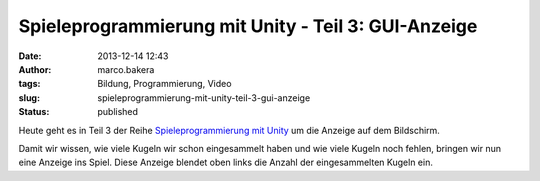 Spieleprogrammierung mit Unity - Teil 3: GUI-Anzeige
####################################################
:date: 2013-12-14 12:43
:author: marco.bakera
:tags: Bildung, Programmierung, Video
:slug: spieleprogrammierung-mit-unity-teil-3-gui-anzeige
:status: published

Heute geht es in Teil 3 der Reihe `Spieleprogrammierung mit
Unity <http://bakera.de/dokuwiki/doku.php/schule/unity>`__ um die
Anzeige auf dem Bildschirm.

Damit wir wissen, wie viele Kugeln wir schon eingesammelt haben und wie
viele Kugeln noch fehlen, bringen wir nun eine Anzeige ins Spiel. Diese
Anzeige blendet oben links die Anzahl der eingesammelten Kugeln ein.

 
